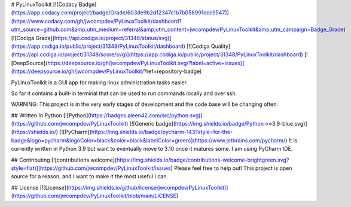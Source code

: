 # PyLinuxToolkit [![Codacy Badge](https://app.codacy.com/project/badge/Grade/603de9b2d12347c1b7b058991ccc9547)](https://www.codacy.com/gh/jwcompdev/PyLinuxToolkit/dashboard?utm_source=github.com&amp;utm_medium=referral&amp;utm_content=jwcompdev/PyLinuxToolkit&amp;utm_campaign=Badge_Grade) [![Codiga Grade](https://api.codiga.io/project/31348/status/svg)](https://app.codiga.io/public/project/31348/PyLinuxToolkit/dashboard) [![Codiga Quality](https://api.codiga.io/project/31348/score/svg)](https://app.codiga.io/public/project/31348/PyLinuxToolkit/dashboard) [![DeepSource](https://deepsource.io/gh/jwcompdev/PyLinuxToolkit.svg/?label=active+issues)](https://deepsource.io/gh/jwcompdev/PyLinuxToolkit/?ref=repository-badge)

PyLinuxToolkit is a GUI app for making linux administration tasks easier.

So far it contains a built-in terminal that can be used to run commands locally and over ssh.

WARNING: This project is in the very early stages of development and the code base will be changing often.

## Written In Python [![Python](https://badges.aleen42.com/src/python.svg)](https://github.com/jwcompdev/PyLinuxToolkit) [![Generic badge](https://img.shields.io/badge/Python->=3.9-blue.svg)](https://shields.io/) [![PyCharm](https://img.shields.io/badge/pycharm-143?style=for-the-badge&logo=pycharm&logoColor=black&color=black&labelColor=green)](https://www.jetbrains.com/pycharm/)
It is currently written in Python 3.9 but want to eventually move to 3.10 once it matures some. I am using PyCharm IDE.

## Contributing [![contributions welcome](https://img.shields.io/badge/contributions-welcome-brightgreen.svg?style=flat)](https://github.com/jwcompdev/PyLinuxToolkit/issues)
Please feel free to help out! This project is open source for a reason, and I want to make it the most useful I can.

## License [![License](https://img.shields.io/github/license/jwcompdev/PyLinuxToolkit)](https://github.com/jwcompdev/PyLinuxToolkit/blob/main/LICENSE)
